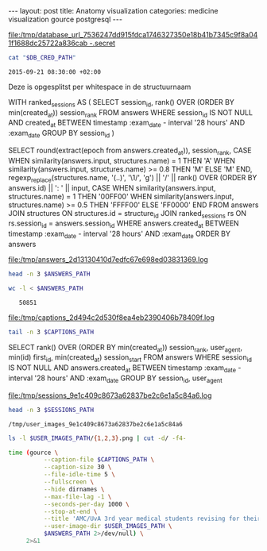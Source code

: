 #+BEGIN_HTML
---
layout:     post
title:      Anatomy visualization
categories: medicine visualization gource postgresql
---
#+END_HTML

#+BEGIN_SRC sh :results file :exports none
cd ~/Code/anatomy
DATABASE_URL="$(heroku config:get DATABASE_URL)"
FILE_PATH="/tmp/database_url_$(echo $DATABASE_URL | shasum -a 256).secret"
echo $DATABASE_URL > "$FILE_PATH"
echo "$FILE_PATH"
#+END_SRC

#+NAME: database-credentials-path
#+RESULTS:
[[file:/tmp/database_url_7536247dd915fdca1746327350e18b41b7345c9f8a041f1688dc25722a836cab  -.secret]]

#+NAME: database-url
#+HEADER: :exports none
#+BEGIN_SRC sh :var DB_CRED_PATH=database-credentials-path :results silent
cat "$DB_CRED_PATH"
#+END_SRC

#+NAME: exam-date
: 2015-09-21 08:30:00 +02:00

Deze is opgesplitst per whitespace in de structuurnaam

#+NAME: answers-query
#+BEGIN_EXAMPLE sql
WITH ranked_sessions AS (
  SELECT
    session_id,
    rank() OVER (ORDER BY min(created_at)) session_rank
  FROM answers
  WHERE session_id IS NOT NULL
    AND created_at
      BETWEEN timestamp :exam_date - interval '28 hours'
      AND :exam_date
  GROUP BY session_id
)

SELECT
  round(extract(epoch from answers.created_at)),
  session_rank,
  CASE
    WHEN similarity(answers.input, structures.name) = 1 THEN 'A'
    WHEN similarity(answers.input, structures.name) >= 0.8 THEN 'M'
    ELSE 'M'
  END,
  regexp_replace(structures.name, '(..)', '\1/', 'g') || '/' || rank() OVER (ORDER BY answers.id) || ': ' || input,
  CASE
    WHEN similarity(answers.input, structures.name) = 1 THEN '00FF00'
    WHEN similarity(answers.input, structures.name) >= 0.5 THEN 'FFFF00'
    ELSE 'FF0000'
  END
FROM answers
JOIN structures ON structures.id = structure_id
JOIN ranked_sessions rs ON rs.session_id = answers.session_id
WHERE answers.created_at
  BETWEEN timestamp :exam_date - interval '28 hours'
  AND :exam_date
ORDER BY answers
#+END_EXAMPLE

#+HEADER: :var DATABASE_URL=database-url
#+HEADER: :var EXAM_DATE=exam-date
#+HEADER: :var ANSWERS_QUERY=answers-query
#+HEADER: :results file
#+BEGIN_SRC sh :exports none
OUTPUT_FILE="$(mktemp -t anatomy)"
echo $ANSWERS_QUERY | psql $DATABASE_URL \
                           --no-align \
                           --tuples-only \
                           --set exam_date="'$EXAM_DATE'" \
                           --output $OUTPUT_FILE \
                           2>&1

DEST_PATH="/tmp/answers_$(md5 -q $OUTPUT_FILE).log"
mv $OUTPUT_FILE $DEST_PATH
echo $DEST_PATH
#+END_SRC

#+NAME: answers-path
#+RESULTS:
[[file:/tmp/answers_2d13130410d7edfc67e698ed03831369.log]]

#+BEGIN_SRC sh :var ANSWERS_PATH=answers-path :results output
head -n 3 $ANSWERS_PATH
#+END_SRC

#+RESULTS:
: 1442729360|1|A|me/ni/sc/us/ m/ed/ia/li/s/1: meniscus medialis|00FF00
: 1442729371|1|A|li/g./ c/ru/ci/at/um/ p/os/te/ri/or//2: lig. cruciatum posterior|00FF00
: 1442729377|1|A|me/ni/sc/us/ l/at/er/al/is//3: meniscus lateralis|00FF00

#+BEGIN_SRC sh :var ANSWERS_PATH=answers-path :results output :exports both
wc -l < $ANSWERS_PATH
#+END_SRC

#+RESULTS:
:    50851

#+HEADER: :results file
#+HEADER: :var exam_date=exam-date
#+BEGIN_SRC ruby :exports none
require 'date'
date = DateTime.parse(exam_date).to_time
captions = 40.times.map do |i|
  adj_time = date - (60 * 60) * i

  if i == 0
    "#{adj_time.to_i}|Exam begins..."
  else
    "#{adj_time.to_i}|#{i} hour#{'s' if i != 1} until exam" # (#{adj_time})"
  end
end

body = captions.reverse.join("\n")
require 'digest'
md5digest = Digest::MD5.new.update body
path = "/tmp/captions_#{md5digest}.log"
open(path, 'w') do |file|
  file.write body
end
path
#+END_SRC

#+NAME: captions-path
#+RESULTS:
[[file:/tmp/captions_2d494c2d530f8ea4eb2390406b78409f.log]]

#+BEGIN_SRC sh :var CAPTIONS_PATH=captions-path :results output
tail -n 3 $CAPTIONS_PATH
#+END_SRC

#+RESULTS:
: 1442809800|2 hours until exam
: 1442813400|1 hour until exam
: 1442817000|Exam begins...

#+NAME: sessions-query
#+BEGIN_EXAMPLE sql
SELECT
  rank() OVER (ORDER BY min(created_at)) session_rank,
  user_agent,
  min(id) first_id,
  min(created_at) session_start
FROM answers
WHERE session_id IS NOT NULL
AND answers.created_at
  BETWEEN timestamp :exam_date - interval '28 hours'
  AND :exam_date
GROUP BY session_id, user_agent
#+END_EXAMPLE

#+HEADER: :var DATABASE_URL=database-url
#+HEADER: :var EXAM_DATE=exam-date
#+HEADER: :var SESSIONS_QUERY=sessions-query
#+HEADER: :results file
#+BEGIN_SRC sh :exports none
OUTPUT_FILE="$(mktemp -t sessions)"
echo "$SESSIONS_QUERY" | psql $DATABASE_URL \
                              --no-align \
                              --tuples-only \
                              --set exam_date="'$EXAM_DATE'" \
                              --output $OUTPUT_FILE \
                              2>&1

DEST_PATH="/tmp/sessions_$(md5 -q $OUTPUT_FILE).log"
mv $OUTPUT_FILE $DEST_PATH
echo $DEST_PATH
#+END_SRC

#+NAME: sessions-path
#+RESULTS:
[[file:/tmp/sessions_9e1c409c8673a62837be2c6e1a5c84a6.log]]

#+BEGIN_SRC sh :var SESSIONS_PATH=sessions-path :results output
head -n 3 $SESSIONS_PATH
#+END_SRC

#+RESULTS:
: 1|Mozilla/5.0 (Macintosh; Intel Mac OS X 10_10_4) AppleWebKit/600.7.12 (KHTML, like Gecko) Version/8.0.7 Safari/600.7.12|1465360|2015-09-20 06:09:19.603637
: 2|Mozilla/5.0 (Windows NT 10.0; WOW64; rv:40.0) Gecko/20100101 Firefox/40.0|1465384|2015-09-20 06:19:55.221907
: 3|Mozilla/5.0 (Macintosh; Intel Mac OS X 10_10_5) AppleWebKit/600.8.9 (KHTML, like Gecko) Version/8.0.8 Safari/600.8.9|1465408|2015-09-20 06:28:14.890441

#+BEGIN_SRC ruby :var sessions_path=sessions-path :exports none
require 'fileutils'
require 'digest'
md5digest = Digest::MD5.file sessions_path
user_images_path = "/tmp/user_images_#{md5digest}"
FileUtils.rm_rf user_images_path
FileUtils.mkdir user_images_path

require 'csv'
require 'browser'
headers = %i(session_rank user_agent first_id session_start)
cache = {}
data = CSV.foreach(sessions_path, col_sep: '|', headers: headers) do |row|
  browser = (cache[row[:user_agent]] ||= Browser.new(ua: row[:user_agent]).name)
  next unless %w(Safari Chrome Firefox).include?(browser)
  FileUtils.ln_s "/Users/pepijn/Desktop/browser_icons/#{browser}.png", "#{user_images_path}/#{row[:session_rank]}.png"
end
user_images_path
#+END_SRC

#+NAME: user-images-path
#+RESULTS:
: /tmp/user_images_9e1c409c8673a62837be2c6e1a5c84a6

#+BEGIN_SRC sh :var USER_IMAGES_PATH=user-images-path :results output
ls -l $USER_IMAGES_PATH/{1,2,3}.png | cut -d/ -f4-
#+END_SRC

#+RESULTS:
: 1.png -> /Users/pepijn/Desktop/browser_icons/Safari.png
: 2.png -> /Users/pepijn/Desktop/browser_icons/Firefox.png
: 3.png -> /Users/pepijn/Desktop/browser_icons/Safari.png

#+HEADER: :var ANSWERS_PATH=answers-path
#+HEADER: :var CAPTIONS_PATH=captions-path
#+HEADER: :var USER_IMAGES_PATH=user-images-path
#+BEGIN_SRC sh :results verbatim silent
time (gource \
          --caption-file $CAPTIONS_PATH \
          --caption-size 30 \
          --file-idle-time 5 \
          --fullscreen \
          --hide dirnames \
          --max-file-lag -1 \
          --seconds-per-day 1000 \
          --stop-at-end \
          --title 'AMC/UvA 3rd year medical students revising for their orthopaedics course (3.1) anatomy exam (Monday September 21, 08:30)' \
          --user-image-dir $USER_IMAGES_PATH \
          $ANSWERS_PATH 2>/dev/null) \
     2>&1
#+END_SRC
